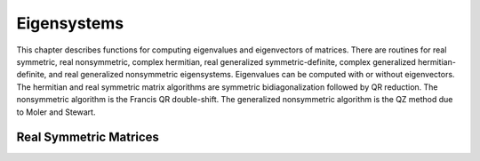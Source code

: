 .. highlight:: lua
.. _eigensystems:
.. module:: eigen

Eigensystems
=======================

This chapter describes functions for computing eigenvalues and eigenvectors of matrices.
There are routines for real symmetric, real nonsymmetric, complex hermitian, real generalized symmetric-definite, complex generalized hermitian-definite, and real generalized nonsymmetric eigensystems.
Eigenvalues can be computed with or without eigenvectors.
The hermitian and real symmetric matrix algorithms are symmetric bidiagonalization followed by QR reduction.
The nonsymmetric algorithm is the Francis QR double-shift. The generalized nonsymmetric algorithm is the QZ method due to Moler and Stewart.

Real Symmetric Matrices
------------

.. function:: symm(m [, order])

   This function computes the eigenvalues and eigenvectors of the real symmetric matrix A. The default ordering of the eigenvalues and eigenvectors is descending order in numerical value.
   You can however choose from the following sorting shemes for the eigenvalues:
   
   `eigen.SORT_VAL_DESC`
       descending order in numerical value 
   `eigen.SORT_VAL_ASC`
       ascending order in numerical value 
   `eigen.SORT_ABS_ASC`
       ascending order in magnitude 
   `eigen.SORT_ABS_DESC`
       descending order in magnitude
	   
   The function returns::
      
	  eigenvalues, eigenvectors = symm(m, eigen.SORT_ABS_ASC)
	  
   while the first eigenvalue correpsonds to the first eigenvector stored in the first column of the eigenvectors matrix.
   
